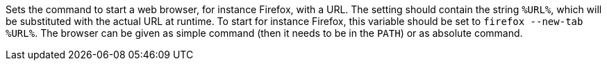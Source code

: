 Sets the command to start a web browser, for instance Firefox, with a URL.
The setting should contain the string `%URL%`, which will be substituted with the actual URL at runtime.
To start for instance Firefox, this variable should be set to `firefox --new-tab %URL%`.
The browser can be given as simple command (then it needs to be in the `PATH`) or as absolute command.
